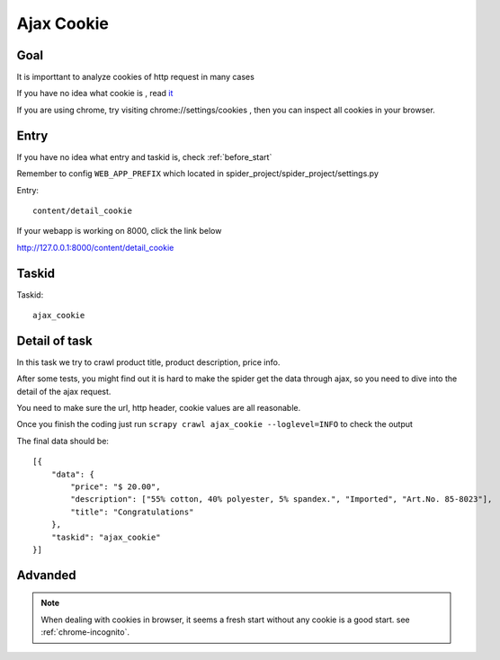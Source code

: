 ==================
Ajax Cookie
==================

------------------
Goal
------------------

It is importtant to analyze cookies of http request in many cases

If you have no idea what cookie is , read `it <http://www.w3schools.com/js/js_cookies.asp>`_

If you are using chrome, try visiting chrome://settings/cookies , then you can inspect all cookies in your browser.

------------------
Entry
------------------

If you have no idea what entry and taskid is, check :ref:`before_start`

Remember to config ``WEB_APP_PREFIX`` which located in spider_project/spider_project/settings.py

Entry::

    content/detail_cookie

If your webapp is working on 8000, click the link below

http://127.0.0.1:8000/content/detail_cookie

------------------
Taskid
------------------

Taskid::

    ajax_cookie

------------------
Detail of task
------------------

In this task we try to crawl product title, product description, price info.

After some tests, you might find out it is hard to make the spider get the data through ajax, so you need to dive into the detail of the ajax request.

You need to make sure the url, http header, cookie values are all reasonable.

Once you finish the coding just run ``scrapy crawl ajax_cookie --loglevel=INFO`` to check the output

The final data should be::

    [{
        "data": {
            "price": "$ 20.00",
            "description": ["55% cotton, 40% polyester, 5% spandex.", "Imported", "Art.No. 85-8023"],
            "title": "Congratulations"
        },
        "taskid": "ajax_cookie"
    }]

------------------
Advanded
------------------

.. note::

    When dealing with cookies in browser, it seems a fresh start without any cookie is a good start. see :ref:`chrome-incognito`.
